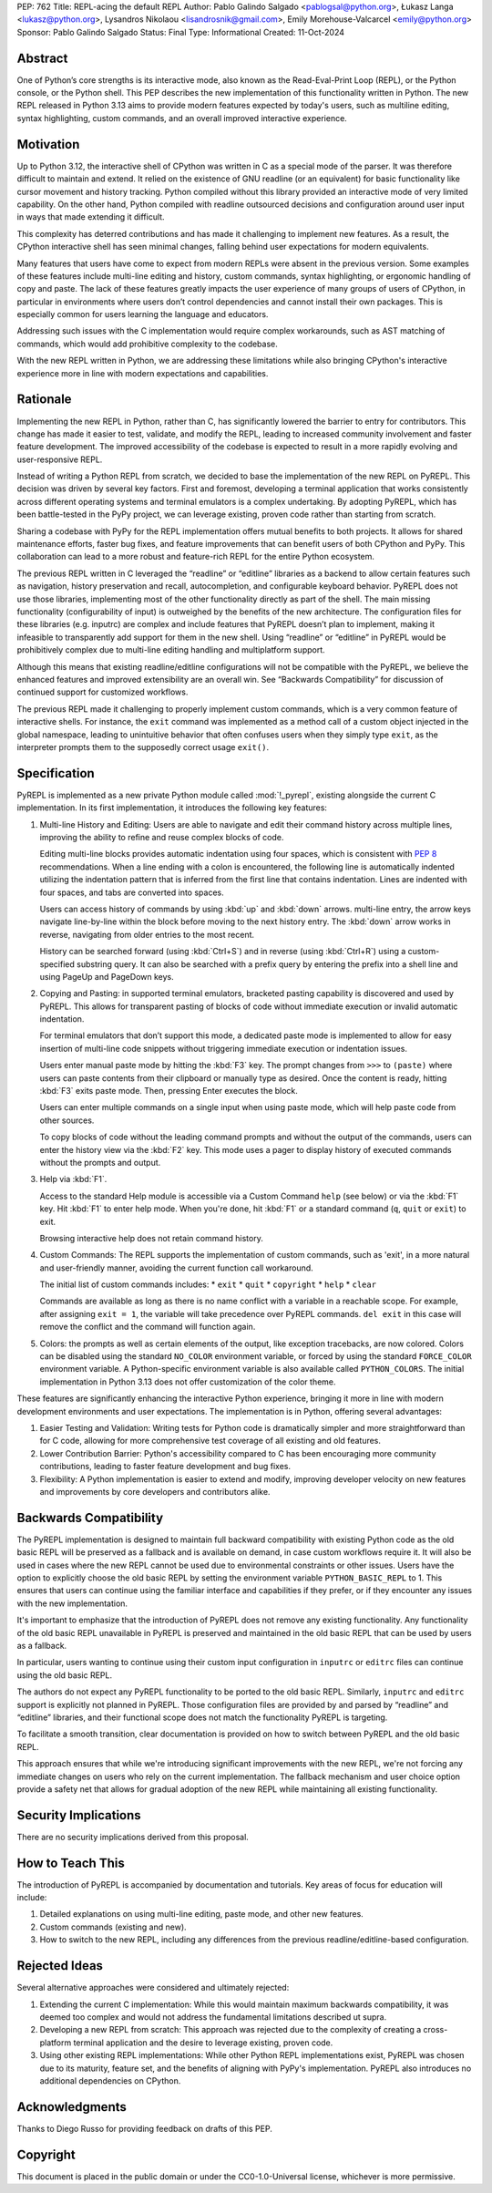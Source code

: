 PEP: 762
Title: REPL-acing the default REPL
Author: Pablo Galindo Salgado <pablogsal@python.org>, Łukasz Langa <lukasz@python.org>, Lysandros Nikolaou <lisandrosnik@gmail.com>, Emily Morehouse-Valcarcel <emily@python.org>
Sponsor: Pablo Galindo Salgado 
Status: Final
Type: Informational
Created: 11-Oct-2024

Abstract
========

One of Python’s core strengths is its interactive mode, also known as the
Read-Eval-Print Loop (REPL), or the Python console, or the Python shell. This
PEP describes the new implementation of this functionality written in Python.
The new REPL released in Python 3.13 aims to provide modern features expected by
today's users, such as multiline editing, syntax highlighting, custom commands,
and an overall improved interactive experience.

Motivation
==========

Up to Python 3.12, the interactive shell of CPython was written in C as a
special mode of the parser. It was therefore difficult to maintain and extend.
It relied on the existence of GNU readline (or an equivalent) for basic
functionality like cursor movement and history tracking. Python compiled without
this library provided an interactive mode of very limited capability. On the
other hand, Python compiled with readline outsourced decisions and configuration
around user input in ways that made extending it difficult.

This complexity has deterred contributions and has made it challenging to
implement new features. As a result, the CPython interactive shell has seen
minimal changes, falling behind user expectations for modern equivalents.

Many features that users have come to expect from modern REPLs were absent in
the previous version. Some examples of these features include multi-line editing
and history, custom commands, syntax highlighting, or ergonomic handling of copy
and paste. The lack of these features greatly impacts the user experience of
many groups of users of CPython, in particular in environments where users don’t
control dependencies and cannot install their own packages. This is especially
common for users learning the language and educators.

Addressing such issues with the C implementation would require complex
workarounds, such as AST matching of commands, which would add prohibitive
complexity to the codebase.

With the new REPL written in Python, we are addressing these limitations while
also bringing CPython's interactive experience more in line with modern
expectations and capabilities.

Rationale
=========

Implementing the new REPL in Python, rather than C, has significantly lowered
the barrier to entry for contributors. This change has made it easier to test,
validate, and modify the REPL, leading to increased community involvement and
faster feature development. The improved accessibility of the codebase is
expected to result in a more rapidly evolving and user-responsive REPL.

Instead of writing a Python REPL from scratch, we decided to base the
implementation of the new REPL on PyREPL. This decision was driven by several
key factors. First and foremost, developing a terminal application that works
consistently across different operating systems and terminal emulators is a
complex undertaking. By adopting PyREPL, which has been battle-tested in the
PyPy project, we can leverage existing, proven code rather than starting from
scratch.

Sharing a codebase with PyPy for the REPL implementation offers mutual benefits
to both projects. It allows for shared maintenance efforts, faster bug fixes,
and feature improvements that can benefit users of both CPython and PyPy. This
collaboration can lead to a more robust and feature-rich REPL for the entire
Python ecosystem.

The previous REPL written in C leveraged the “readline” or “editline” libraries
as a backend to allow certain features such as navigation, history preservation
and recall, autocompletion, and configurable keyboard behavior. PyREPL does not
use those libraries, implementing most of the other functionality directly as
part of the shell. The main missing functionality (configurability of input) is
outweighed by the benefits of the new architecture. The configuration files for
these libraries (e.g. inputrc) are complex and include features that PyREPL
doesn’t plan to implement, making it infeasible to transparently add support for
them in the new shell. Using “readline” or “editline” in PyREPL would be
prohibitively complex due to multi-line editing handling and multiplatform
support.

Although this means that existing readline/editline configurations will not be
compatible with the PyREPL, we believe the enhanced features and improved
extensibility are an overall win. See “Backwards Compatibility” for discussion
of continued support for customized workflows.

The previous REPL made it challenging to properly implement custom commands,
which is a very common feature of interactive shells. For instance, the ``exit``
command was implemented as a method call of a custom object injected in the
global namespace, leading to unintuitive behavior that often confuses users when
they simply type ``exit``, as the interpreter prompts them to the supposedly
correct usage ``exit()``.

Specification
=============

PyREPL is implemented as a new private Python module called :mod:`!_pyrepl`, existing
alongside the current C implementation. In its first implementation, it
introduces the following key features:

1. Multi-line History and Editing: Users are able to navigate and edit their
   command history across multiple lines, improving the ability to refine and reuse
   complex blocks of code.

   Editing multi-line blocks provides automatic indentation using four spaces, which
   is consistent with :pep:`8` recommendations. When a line ending with a colon is
   encountered, the following line is automatically indented utilizing the
   indentation pattern that is inferred from the first line that contains
   indentation. Lines are indented with four spaces, and tabs are converted into
   spaces.

   Users can access history of commands by using :kbd:`up` and :kbd:`down` arrows.    multi-line entry, the arrow keys navigate line-by-line within the block before
   moving to the next history entry. The :kbd:`down` arrow works in reverse, navigating
   from older entries to the most recent.

   History can be searched forward (using :kbd:`Ctrl+S`) and in reverse (using :kbd:`Ctrl+R`)
   using a custom-specified substring query. It can also be searched with a prefix
   query by entering the prefix into a shell line and using PageUp and PageDown
   keys.

2. Copying and Pasting: in supported terminal emulators, bracketed pasting
   capability is discovered and used by PyREPL. This allows for transparent pasting
   of blocks of code without immediate execution or invalid automatic indentation.
   
   For terminal emulators that don’t support this mode, a dedicated paste mode is
   implemented to allow for easy insertion of multi-line code snippets without
   triggering immediate execution or indentation issues.
   
   Users enter manual paste mode by hitting the :kbd:`F3` key. The prompt changes from
   ``>>>`` to ``(paste)`` where users can paste contents from their clipboard or
   manually type as desired. Once the content is ready, hitting :kbd:`F3` exits paste
   mode. Then, pressing Enter executes the block.
   
   Users can enter multiple commands on a single input when using paste mode, which
   will help paste code from other sources.
   
   To copy blocks of code without the leading command prompts and without the
   output of the commands, users can enter the history view via the :kbd:`F2` key. This
   mode uses a pager to display history of executed commands without the prompts
   and output.

3. Help via :kbd:`F1`.

   Access to the standard Help module is accessible via a Custom Command ``help``
   (see below) or via the :kbd:`F1` key. Hit :kbd:`F1` to enter help mode. When you're done, hit
   :kbd:`F1` or a standard command (``q``, ``quit`` or ``exit``) to exit.
   
   Browsing interactive help does not retain command history.

4. Custom Commands: The REPL supports the implementation of custom commands,
   such as 'exit', in a more natural and user-friendly manner, avoiding the current
   function call workaround.
   
   The initial list of custom commands includes:
   * ``exit``
   * ``quit``
   * ``copyright``
   * ``help``
   * ``clear``
   
   Commands are available as long as there is no name conflict with a variable in a
   reachable scope. For example, after assigning ``exit = 1``, the variable will
   take precedence over PyREPL commands. ``del exit`` in this case will remove the
   conflict and the command will function again.

5. Colors: the prompts as well as certain elements of the output, like exception
   tracebacks, are now colored. Colors can be disabled using the standard
   ``NO_COLOR`` environment variable, or forced by using the standard
   ``FORCE_COLOR`` environment variable. A Python-specific environment variable is
   also available called ``PYTHON_COLORS``. The initial implementation in Python
   3.13 does not offer customization of the color theme.

These features are significantly enhancing the interactive Python experience,
bringing it more in line with modern development environments and user
expectations. The implementation is in Python, offering several advantages:

1. Easier Testing and Validation: Writing tests for Python code is dramatically
   simpler and more straightforward than for C code, allowing for more
   comprehensive test coverage of all existing and old features.

2. Lower Contribution Barrier: Python's accessibility compared to C has been
   encouraging more community contributions, leading to faster feature development
   and bug fixes.

3. Flexibility: A Python implementation is easier to extend and modify,
   improving developer velocity on new features and improvements by core developers
   and contributors alike.

Backwards Compatibility
=======================

The PyREPL implementation is designed to maintain full backward compatibility
with existing Python code as the old basic REPL will be preserved as a fallback
and is available on demand, in case custom workflows require it. It will also be
used in cases where the new REPL cannot be used due to environmental constraints
or other issues.  Users have the option to explicitly choose the old basic REPL
by setting the environment variable ``PYTHON_BASIC_REPL`` to 1. This ensures
that users can continue using the familiar interface and capabilities if they
prefer, or if they encounter any issues with the new implementation.

It's important to emphasize that the introduction of PyREPL does not remove any
existing functionality. Any functionality of the old basic REPL unavailable in
PyREPL is preserved and maintained in the old basic REPL that can be used by
users as a fallback.

In particular, users wanting to continue using their custom input configuration
in ``inputrc`` or ``editrc`` files can continue using the old basic REPL.

The authors do not expect any PyREPL functionality to be ported to the old basic
REPL. Similarly, ``inputrc`` and ``editrc`` support is explicitly not planned in
PyREPL. Those configuration files are provided by and parsed by “readline” and
“editline” libraries, and their functional scope does not match the
functionality PyREPL is targeting.

To facilitate a smooth transition, clear documentation is provided on how to
switch between PyREPL and the old basic REPL.

This approach ensures that while we're introducing significant improvements with
the new REPL, we're not forcing any immediate changes on users who rely on the
current implementation. The fallback mechanism and user choice option provide a
safety net that allows for gradual adoption of the new REPL while maintaining
all existing functionality.

Security Implications
=====================

There are no security implications derived from this proposal.

How to Teach This
=================

The introduction of PyREPL is accompanied by documentation and tutorials. Key
areas of focus for education will include:

1. Detailed explanations on using multi-line editing, paste mode, and other new
   features.

2. Custom commands (existing and new).

3. How to switch to the new REPL, including any
   differences from the previous readline/editline-based configuration.

Rejected Ideas
==============

Several alternative approaches were considered and ultimately rejected:

1. Extending the current C implementation: While this would maintain maximum
   backwards compatibility, it was deemed too complex and would not address the
   fundamental limitations described ut supra.

2. Developing a new REPL from scratch: This approach was rejected due to the
   complexity of creating a cross-platform terminal application and the desire to
   leverage existing, proven code.

3. Using other existing REPL implementations: While other Python REPL
   implementations exist, PyREPL was chosen due to its maturity, feature set, and
   the benefits of aligning with PyPy's implementation. PyREPL also introduces no
   additional dependencies on CPython.
   
Acknowledgments
===============

Thanks to Diego Russo for providing feedback on drafts of this PEP.

Copyright
=========

This document is placed in the public domain or under the CC0-1.0-Universal
license, whichever is more permissive.
